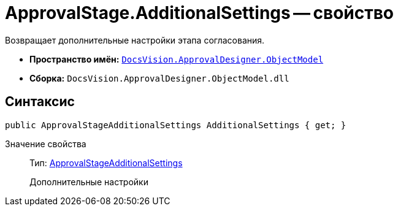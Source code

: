 = ApprovalStage.AdditionalSettings -- свойство

Возвращает дополнительные настройки этапа согласования.

* *Пространство имён:* `xref:api/DocsVision/Platform/ObjectModel/ObjectModel_NS.adoc[DocsVision.ApprovalDesigner.ObjectModel]`
* *Сборка:* `DocsVision.ApprovalDesigner.ObjectModel.dll`

== Синтаксис

[source,csharp]
----
public ApprovalStageAdditionalSettings AdditionalSettings { get; }
----

Значение свойства::
Тип: xref:api/DocsVision/ApprovalDesigner/ObjectModel/ApprovalStageAdditionalSettings_CL.adoc[ApprovalStageAdditionalSettings]
+
Дополнительные настройки

